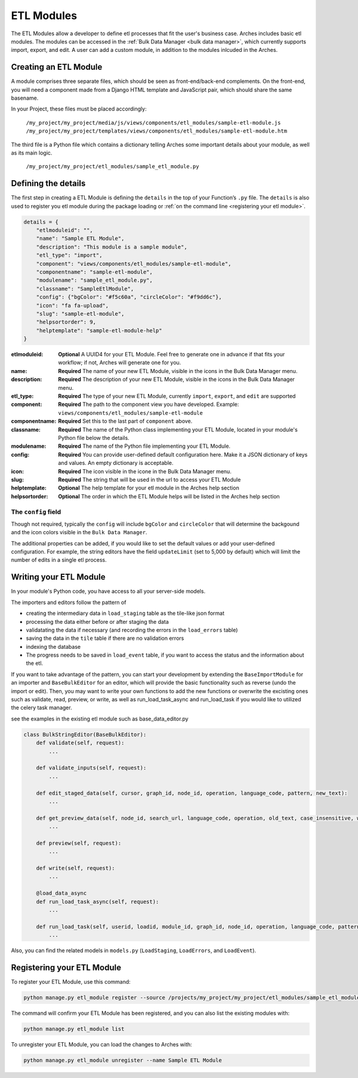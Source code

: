 ###########
ETL Modules
###########

The ETL Modules allow a developer to define etl processes that fit the user's business case.
Arches includes basic etl modules. The modules can be accessed in the :ref:`Bulk Data Manager <bulk data manager>`,
which currently supports import, export, and edit.
A user can add a custom module, in addition to the modules inlcuded in the Arches.

Creating an ETL Module
======================

A module comprises three separate files, which should be seen as front-end/back-end complements.
On the front-end, you will need a component made from a Django HTML template and JavaScript pair,
which should share the same basename.

In your Project, these files must be placed accordingly:

    ``/my_project/my_project/media/js/views/components/etl_modules/sample-etl-module.js``
    ``/my_project/my_project/templates/views/components/etl_modules/sample-etl-module.htm``

The third file is a Python file which contains a dictionary telling Arches some important details
about your module, as well as its main logic.

    ``/my_project/my_project/etl_modules/sample_etl_module.py``


Defining the details
===============================

The first step in creating a ETL Module is defining the ``details``
in the top of your Function’s ``.py`` file.
The ``details`` is also used to register you etl module during the package loading or :ref:`on the command line <registering your etl module>`.

.. code-block:: python

    details = {
        "etlmoduleid": "",
        "name": "Sample ETL Module",
        "description": "This module is a sample module",
        "etl_type": "import",
        "component": "views/components/etl_modules/sample-etl-module",
        "componentname": "sample-etl-module",
        "modulename": "sample_etl_module.py",
        "classname": "SampleEtlModule",
        "config": {"bgColor": "#f5c60a", "circleColor": "#f9dd6c"},
        "icon": "fa fa-upload",
        "slug": "sample-etl-module",
        "helpsortorder": 9,
        "helptemplate": "sample-etl-module-help"
    }


:etlmoduleid:
        **Optional** A UUID4 for your ETL Module. Feel free to generate one in advance if that fits your workflow;
        if not, Arches will generate one for you.
:name:
        **Required** The name of your new ETL Module, visible in the icons in the Bulk Data Manager menu.
:description:
        **Required** The description of your new ETL Module, visible in the icons in the Bulk Data Manager menu.
:etl_type:
        **Required** The type of your new ETL Module, currently ``import``, ``export``, and ``edit`` are supported
:component:
        **Required** The path to the component view you have developed.
        Example: ``views/components/etl_modules/sample-etl-module``
:componentname:
        **Required** Set this to the last part of ``component`` above.
:classname:
        **Required** The name of the Python class implementing your ETL Module,
        located in your module's Python file below the details.
:modulename:
        **Required** The name of the Python file implementing your ETL Module.
:config:
        **Required** You can provide user-defined default configuration here.
        Make it a JSON dictionary of keys and values. An empty dictionary is acceptable.
:icon:
        **Required** The icon visible in the icone in the Bulk Data Manager menu.
:slug:
        **Required** The string that will be used in the url to access your ETL Module
:helptemplate:
        **Optional** The help template for your etl module in the Arches help section
:helpsortorder:
        **Optional** The order in which the ETL Module helps will be listed in the Arches help section

The ``config`` field
--------------------

Though not required, typically the ``config`` will include ``bgColor`` and ``circleColor``
that will determine the backgound and the icon colors visible in the ``Bulk Data Manager``.

The additional properties can be added, if you would like to set the default values or add your user-defined configuration.
For example, the string editors have the field ``updateLimit`` (set to 5,000 by default)
which will limit the number of edits in a single etl process.


Writing your ETL Module
=======================

In your module's Python code, you have access to all your server-side models.

The importers and editors follow the pattern of

- creating the intermediary data in ``load_staging`` table as the tile-like json format
- processing the data either before or after staging the data
- validatating the data if necessary (and recording the errors in the ``load_errors`` table)
- saving the data in the ``tile`` table if there are no validation errors
- indexing the database
- The progress needs to be saved in ``load_event`` table, if you want to access the status and the information about the etl.

If you want to take advantage of the pattern,
you can start your development by extending the ``BaseImportModule`` for an importer and ``BaseBulkEditor`` for an editor,
which will provide the basic functionality such as reverse (undo the import or edit).
Then, you may want to write your own functions to add the new functions or overwrite the excisting ones
such as validate, read, preview, or write,
as well as run_load_task_async and run_load_task if you would like to utilized the celery task manager.

see the examples in the existing etl module such as base_data_editor.py

.. code-block:: python

    class BulkStringEditor(BaseBulkEditor):
        def validate(self, request):
            ...

        def validate_inputs(self, request):
            ...

        def edit_staged_data(self, cursor, graph_id, node_id, operation, language_code, pattern, new_text):
            ...

        def get_preview_data(self, node_id, search_url, language_code, operation, old_text, case_insensitive, whole_word):
            ...

        def preview(self, request):
            ...

        def write(self, request):
            ...

        @load_data_async
        def run_load_task_async(self, request):
            ...

        def run_load_task(self, userid, loadid, module_id, graph_id, node_id, operation, language_code, pattern, new_text, resourceids):
            ...


Also, you can find the related models in ``models.py`` (``LoadStaging``, ``LoadErrors``, and ``LoadEvent``).


Registering your ETL Module
===========================

To register your ETL Module, use this command:

.. code-block:: bash

    python manage.py etl_module register --source /projects/my_project/my_project/etl_modules/sample_etl_module.py

The command will confirm your ETL Module has been registered, and you can also list the existing modules with:

.. code-block:: bash

    python manage.py etl_module list

To unregister your ETL Module, you can load the changes to Arches with:


.. code-block:: bash

    python manage.py etl_module unregister --name Sample ETL Module
